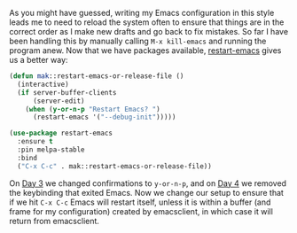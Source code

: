 As you might have guessed, writing my Emacs configuration in this style leads me to need to reload the system often to ensure that things are in the correct order as I make new drafts and go back to fix mistakes. So far I have been handling this by manually calling =M-x kill-emacs= and running the program anew. Now that we have packages available, [[https://github.com/iqbalansari/restart-emacs][restart-emacs]] gives us a better way:

#+BEGIN_SRC emacs-lisp
  (defun mak::restart-emacs-or-release-file ()
    (interactive)
    (if server-buffer-clients
        (server-edit)
      (when (y-or-n-p "Restart Emacs? ")
        (restart-emacs '("--debug-init")))))

  (use-package restart-emacs
    :ensure t
    :pin melpa-stable
    :bind
    ("C-x C-c" . mak::restart-emacs-or-release-file))
#+END_SRC

On [[http://fasciism.com/2017/01/03/simplified-confirmations/][Day 3]] we changed confirmations to =y-or-n-p=, and on [[http://fasciism.com/2017/01/04/no-escape/][Day 4]] we removed the keybinding that exited Emacs. Now we change our setup to ensure that if we hit =C-x C-c= Emacs will restart itself, unless it is within a buffer (and frame for my configuration) created by emacsclient, in which case it will return from emacsclient.
